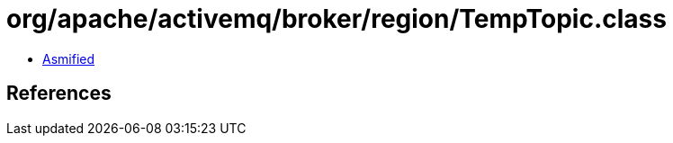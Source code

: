 = org/apache/activemq/broker/region/TempTopic.class

 - link:TempTopic-asmified.java[Asmified]

== References

